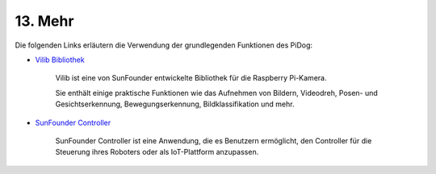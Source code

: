 
13. Mehr
==============

Die folgenden Links erläutern die Verwendung der grundlegenden Funktionen des PiDog:

* `Vilib Bibliothek <https://vilib-rpi.readthedocs.io/en/latest/>`_

    Vilib ist eine von SunFounder entwickelte Bibliothek für die Raspberry Pi-Kamera.

    Sie enthält einige praktische Funktionen wie das Aufnehmen von Bildern, Videodreh, Posen- und Gesichtserkennung, Bewegungserkennung, Bildklassifikation und mehr.


* `SunFounder Controller <https://docs.sunfounder.com/projects/sf-controller/en/latest/index.html>`_

    SunFounder Controller ist eine Anwendung, die es Benutzern ermöglicht, den Controller für die Steuerung ihres Roboters oder als IoT-Plattform anzupassen.

